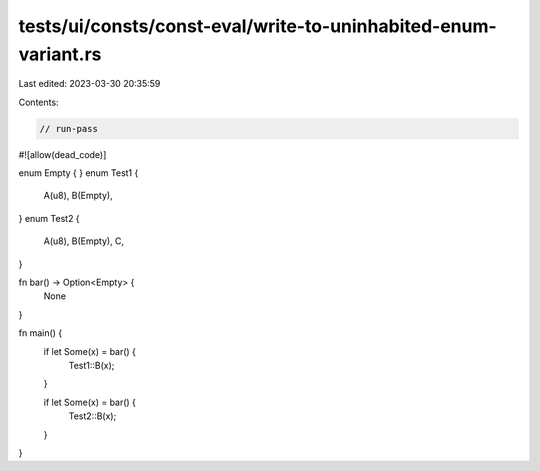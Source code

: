 tests/ui/consts/const-eval/write-to-uninhabited-enum-variant.rs
===============================================================

Last edited: 2023-03-30 20:35:59

Contents:

.. code-block:: rs

    // run-pass

#![allow(dead_code)]

enum Empty { }
enum Test1 {
    A(u8),
    B(Empty),
}
enum Test2 {
    A(u8),
    B(Empty),
    C,
}

fn bar() -> Option<Empty> {
    None
}

fn main() {
    if let Some(x) = bar() {
        Test1::B(x);
    }

    if let Some(x) = bar() {
        Test2::B(x);
    }
}


